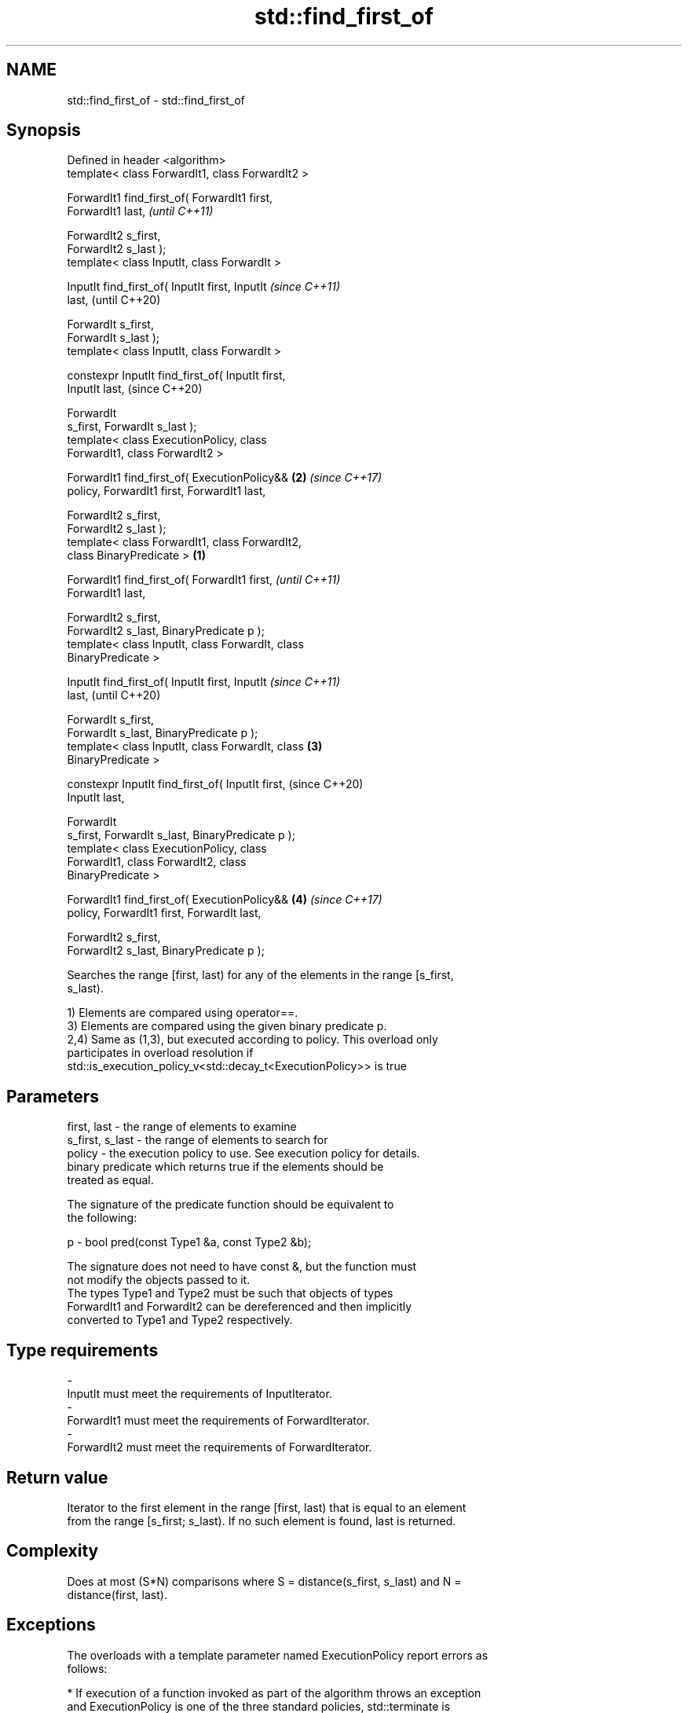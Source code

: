 .TH std::find_first_of 3 "2018.03.28" "http://cppreference.com" "C++ Standard Libary"
.SH NAME
std::find_first_of \- std::find_first_of

.SH Synopsis
   Defined in header <algorithm>
   template< class ForwardIt1, class ForwardIt2 >

   ForwardIt1 find_first_of( ForwardIt1 first,
   ForwardIt1 last,                                         \fI(until C++11)\fP

                             ForwardIt2 s_first,
   ForwardIt2 s_last );
   template< class InputIt, class ForwardIt >

   InputIt find_first_of( InputIt first, InputIt            \fI(since C++11)\fP
   last,                                                    (until C++20)

                          ForwardIt s_first,
   ForwardIt s_last );
   template< class InputIt, class ForwardIt >

   constexpr InputIt find_first_of( InputIt first,
   InputIt last,                                            (since C++20)

                                    ForwardIt
   s_first, ForwardIt s_last );
   template< class ExecutionPolicy, class
   ForwardIt1, class ForwardIt2 >

   ForwardIt1 find_first_of( ExecutionPolicy&&          \fB(2)\fP \fI(since C++17)\fP
   policy, ForwardIt1 first, ForwardIt1 last,

                          ForwardIt2 s_first,
   ForwardIt2 s_last );
   template< class ForwardIt1, class ForwardIt2,
   class BinaryPredicate >                          \fB(1)\fP

   ForwardIt1 find_first_of( ForwardIt1 first,                            \fI(until C++11)\fP
   ForwardIt1 last,

                             ForwardIt2 s_first,
   ForwardIt2 s_last, BinaryPredicate p );
   template< class InputIt, class ForwardIt, class
   BinaryPredicate >

   InputIt find_first_of( InputIt first, InputIt                          \fI(since C++11)\fP
   last,                                                                  (until C++20)

                          ForwardIt s_first,
   ForwardIt s_last, BinaryPredicate p );
   template< class InputIt, class ForwardIt, class      \fB(3)\fP
   BinaryPredicate >

   constexpr InputIt find_first_of( InputIt first,                        (since C++20)
   InputIt last,

                                    ForwardIt
   s_first, ForwardIt s_last, BinaryPredicate p );
   template< class ExecutionPolicy, class
   ForwardIt1, class ForwardIt2, class
   BinaryPredicate >

   ForwardIt1 find_first_of( ExecutionPolicy&&              \fB(4)\fP           \fI(since C++17)\fP
   policy, ForwardIt1 first, ForwardIt last,

                          ForwardIt2 s_first,
   ForwardIt2 s_last, BinaryPredicate p );

   Searches the range [first, last) for any of the elements in the range [s_first,
   s_last).

   1) Elements are compared using operator==.
   3) Elements are compared using the given binary predicate p.
   2,4) Same as (1,3), but executed according to policy. This overload only
   participates in overload resolution if
   std::is_execution_policy_v<std::decay_t<ExecutionPolicy>> is true

.SH Parameters

   first, last     - the range of elements to examine
   s_first, s_last - the range of elements to search for
   policy          - the execution policy to use. See execution policy for details.
                     binary predicate which returns true if the elements should be
                     treated as equal.

                     The signature of the predicate function should be equivalent to
                     the following:

   p               -  bool pred(const Type1 &a, const Type2 &b);

                     The signature does not need to have const &, but the function must
                     not modify the objects passed to it.
                     The types Type1 and Type2 must be such that objects of types
                     ForwardIt1 and ForwardIt2 can be dereferenced and then implicitly
                     converted to Type1 and Type2 respectively. 
.SH Type requirements
   -
   InputIt must meet the requirements of InputIterator.
   -
   ForwardIt1 must meet the requirements of ForwardIterator.
   -
   ForwardIt2 must meet the requirements of ForwardIterator.

.SH Return value

   Iterator to the first element in the range [first, last) that is equal to an element
   from the range [s_first; s_last). If no such element is found, last is returned.

.SH Complexity

   Does at most (S*N) comparisons where S = distance(s_first, s_last) and N =
   distance(first, last).

.SH Exceptions

   The overloads with a template parameter named ExecutionPolicy report errors as
   follows:

     * If execution of a function invoked as part of the algorithm throws an exception
       and ExecutionPolicy is one of the three standard policies, std::terminate is
       called. For any other ExecutionPolicy, the behavior is implementation-defined.
     * If the algorithm fails to allocate memory, std::bad_alloc is thrown.

.SH Possible implementation

.SH First version
   template<class InputIt, class ForwardIt>
   InputIt find_first_of(InputIt first, InputIt last,
                         ForwardIt s_first, ForwardIt s_last)
   {
       for (; first != last; ++first) {
           for (ForwardIt it = s_first; it != s_last; ++it) {
               if (*first == *it) {
                   return first;
               }
           }
       }
       return last;
   }
.SH Second version
   template<class InputIt, class ForwardIt, class BinaryPredicate>
   InputIt find_first_of(InputIt first, InputIt last,
                         ForwardIt s_first, ForwardIt s_last,
                         BinaryPredicate p)
   {
       for (; first != last; ++first) {
           for (ForwardIt it = s_first; it != s_last; ++it) {
               if (p(*first, *it)) {
                   return first;
               }
           }
       }
       return last;
   }

.SH Example

   The following code searches for any of specified integers in a vector of integers:

   
// Run this code

 #include <algorithm>
 #include <iostream>
 #include <vector>
  
 int main()
 {
     std::vector<int> v{0, 2, 3, 25, 5};
     std::vector<int> t{3, 19, 10, 2};
  
     auto result = std::find_first_of(v.begin(), v.end(), t.begin(), t.end());
  
     if (result == v.end()) {
         std::cout << "no elements of v were equal to 3, 19, 10 or 2\\n";
     } else {
         std::cout << "found a match at "
                   << std::distance(v.begin(), result) << "\\n";
     }
  }

.SH Output:

 found a match at 1

.SH See also

   find
   find_if     finds the first element satisfying specific criteria
   find_if_not \fI(function template)\fP 
   \fI(C++11)\fP
